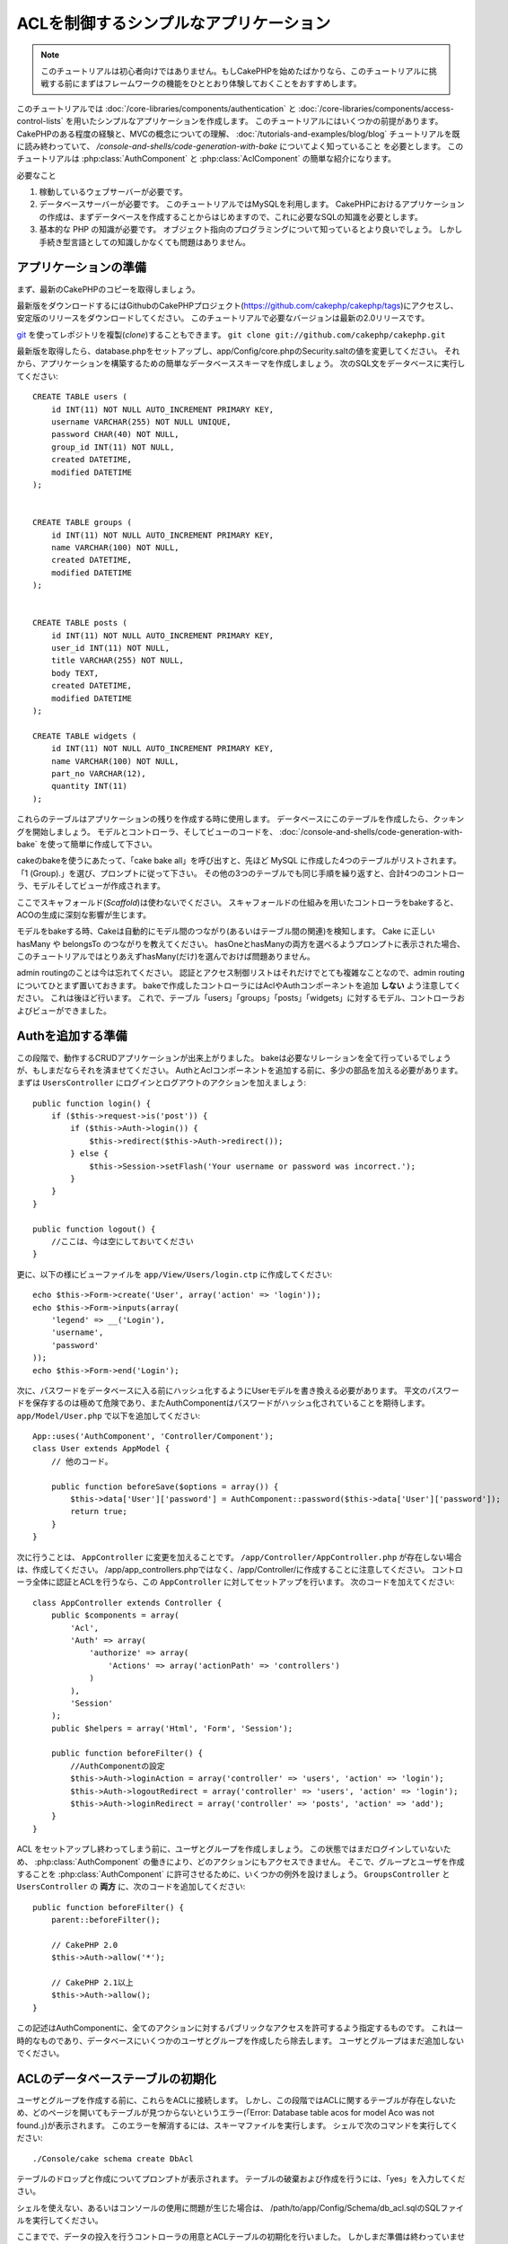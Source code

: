 ACLを制御するシンプルなアプリケーション
#######################################

.. note::

    このチュートリアルは初心者向けではありません。もしCakePHPを始めたばかりなら、\
    このチュートリアルに挑戦する前にまずはフレームワークの機能をひととおり体験しておくことをおすすめします。


このチュートリアルでは :doc:`/core-libraries/components/authentication` と
:doc:`/core-libraries/components/access-control-lists`
を用いたシンプルなアプリケーションを作成します。
このチュートリアルにはいくつかの前提があります。
CakePHPのある程度の経験と、MVCの概念についての理解、
:doc:`/tutorials-and-examples/blog/blog` チュートリアルを既に読み終わっていて、
`/console-and-shells/code-generation-with-bake` についてよく知っていること
を必要とします。
このチュートリアルは :php:class:`AuthComponent` と :php:class:`AclComponent` の簡単な紹介になります。

必要なこと


#. 稼動しているウェブサーバーが必要です。
#. データベースサーバーが必要です。
   このチュートリアルではMySQLを利用します。
   CakePHPにおけるアプリケーションの作成は、まずデータベースを作成することからはじめますので、これに必要なSQLの知識を必要とします。
#. 基本的な PHP の知識が必要です。
   オブジェクト指向のプログラミングについて知っているとより良いでしょう。
   しかし手続き型言語としての知識しかなくても問題はありません。

アプリケーションの準備
======================

まず、最新のCakePHPのコピーを取得しましょう。

最新版をダウンロードするにはGithubのCakePHPプロジェクト(https://github.com/cakephp/cakephp/tags)にアクセスし、安定版のリリースをダウンロードしてください。
このチュートリアルで必要なバージョンは最新の2.0リリースです。

`git <http://git-scm.com/>`_ を使ってレポジトリを複製(*clone*)することもできます。
``git clone git://github.com/cakephp/cakephp.git``

最新版を取得したら、database.phpをセットアップし、app/Config/core.phpのSecurity.saltの値を変更してください。
それから、アプリケーションを構築するための簡単なデータベーススキーマを作成しましょう。
次のSQL文をデータベースに実行してください::

   CREATE TABLE users (
       id INT(11) NOT NULL AUTO_INCREMENT PRIMARY KEY,
       username VARCHAR(255) NOT NULL UNIQUE,
       password CHAR(40) NOT NULL,
       group_id INT(11) NOT NULL,
       created DATETIME,
       modified DATETIME
   );


   CREATE TABLE groups (
       id INT(11) NOT NULL AUTO_INCREMENT PRIMARY KEY,
       name VARCHAR(100) NOT NULL,
       created DATETIME,
       modified DATETIME
   );


   CREATE TABLE posts (
       id INT(11) NOT NULL AUTO_INCREMENT PRIMARY KEY,
       user_id INT(11) NOT NULL,
       title VARCHAR(255) NOT NULL,
       body TEXT,
       created DATETIME,
       modified DATETIME
   );

   CREATE TABLE widgets (
       id INT(11) NOT NULL AUTO_INCREMENT PRIMARY KEY,
       name VARCHAR(100) NOT NULL,
       part_no VARCHAR(12),
       quantity INT(11)
   );

これらのテーブルはアプリケーションの残りを作成する時に使用します。
データベースにこのテーブルを作成したら、クッキングを開始しましょう。
モデルとコントローラ、そしてビューのコードを、 :doc:`/console-and-shells/code-generation-with-bake` を使って簡単に作成して下さい。

cakeのbakeを使うにあたって、「cake bake all」を呼び出すと、先ほど MySQL に作成した4つのテーブルがリストされます。
「1 (Group).」を選び、プロンプトに従って下さい。
その他の3つのテーブルでも同じ手順を繰り返すと、合計4つのコントローラ、モデルそしてビューが作成されます。

ここでスキャフォールド(*Scaffold*)は使わないでください。
スキャフォールドの仕組みを用いたコントローラをbakeすると、ACOの生成に深刻な影響が生じます。

モデルをbakeする時、Cakeは自動的にモデル間のつながり(あるいはテーブル間の関連)を検知します。
Cake に正しい hasMany や belongsTo のつながりを教えてください。
hasOneとhasManyの両方を選べるようプロンプトに表示された場合、このチュートリアルではとりあえずhasMany(だけ)を選んでおけば問題ありません。

admin routingのことは今は忘れてください。
認証とアクセス制御リストはそれだけでとても複雑なことなので、admin routingについてひとまず置いておきます。
bakeで作成したコントローラにはAclやAuthコンポーネントを追加 **しない** よう注意してください。
これは後ほど行います。
これで、テーブル「users」「groups」「posts」「widgets」に対するモデル、コントローラおよびビューができました。

Authを追加する準備
==================

この段階で、動作するCRUDアプリケーションが出来上がりました。
bakeは必要なリレーションを全て行っているでしょうが、もしまだならそれを済ませてください。
AuthとAclコンポーネントを追加する前に、多少の部品を加える必要があります。
まずは ``UsersController`` にログインとログアウトのアクションを加えましょう::

    public function login() {
        if ($this->request->is('post')) {
            if ($this->Auth->login()) {
                $this->redirect($this->Auth->redirect());
            } else {
                $this->Session->setFlash('Your username or password was incorrect.');
            }
        }
    }

    public function logout() {
        //ここは、今は空にしておいてください
    }

更に、以下の様にビューファイルを
``app/View/Users/login.ctp`` に作成してください::

    echo $this->Form->create('User', array('action' => 'login'));
    echo $this->Form->inputs(array(
        'legend' => __('Login'),
        'username',
        'password'
    ));
    echo $this->Form->end('Login');

次に、パスワードをデータベースに入る前にハッシュ化するようにUserモデルを書き換える必要があります。
平文のパスワードを保存するのは極めて危険であり、またAuthComponentはパスワードがハッシュ化されていることを期待します。
``app/Model/User.php`` で以下を追加してください::

    App::uses('AuthComponent', 'Controller/Component');
    class User extends AppModel {
        // 他のコード。

        public function beforeSave($options = array()) {
            $this->data['User']['password'] = AuthComponent::password($this->data['User']['password']);
            return true;
        }
    }

次に行うことは、 ``AppController`` に変更を加えることです。
``/app/Controller/AppController.php`` が存在しない場合は、作成してください。
/app/app_controllers.phpではなく、/app/Controller/に作成することに注意してください。
コントローラ全体に認証とACLを行うなら、この ``AppController`` に対してセットアップを行います。
次のコードを加えてください::

    class AppController extends Controller {
        public $components = array(
            'Acl',
            'Auth' => array(
                'authorize' => array(
                    'Actions' => array('actionPath' => 'controllers')
                )
            ),
            'Session'
        );
        public $helpers = array('Html', 'Form', 'Session');

        public function beforeFilter() {
            //AuthComponentの設定
            $this->Auth->loginAction = array('controller' => 'users', 'action' => 'login');
            $this->Auth->logoutRedirect = array('controller' => 'users', 'action' => 'login');
            $this->Auth->loginRedirect = array('controller' => 'posts', 'action' => 'add');
        }
    }

ACL をセットアップし終わってしまう前に、ユーザとグループを作成しましょう。
この状態ではまだログインしていないため、 :php:class:`AuthComponent` の働きにより、どのアクションにもアクセスできません。
そこで、グループとユーザを作成することを :php:class:`AuthComponent` に許可させるために、いくつかの例外を設けましょう。
``GroupsController`` と ``UsersController`` の **両方** に、次のコードを追加してください::

    public function beforeFilter() {
        parent::beforeFilter();

        // CakePHP 2.0
        $this->Auth->allow('*');

        // CakePHP 2.1以上
        $this->Auth->allow();
    }

この記述はAuthComponentに、全てのアクションに対するパブリックなアクセスを許可するよう指定するものです。
これは一時的なものであり、データベースにいくつかのユーザとグループを作成したら除去します。
ユーザとグループはまだ追加しないでください。

ACLのデータベーステーブルの初期化
=================================

ユーザとグループを作成する前に、これらをACLに接続します。
しかし、この段階ではACLに関するテーブルが存在しないため、どのページを開いてもテーブルが見つからないというエラー(「Error: Database table acos for model Aco was not found.」)が表示されます。
このエラーを解消するには、スキーマファイルを実行します。
シェルで次のコマンドを実行してください::

    ./Console/cake schema create DbAcl

テーブルのドロップと作成についてプロンプトが表示されます。
テーブルの破棄および作成を行うには、「yes」を入力してください。

シェルを使えない、あるいはコンソールの使用に問題が生じた場合は、
/path/to/app/Config/Schema/db\_acl.sqlのSQLファイルを実行してください。

ここまでで、データの投入を行うコントローラの用意とACLテーブルの初期化を行いました。
しかしまだ準備は終わっていません。
ユーザとグループのモデルに対して、もう少しやることがあります。
これらのモデルにACLに関わるからくりを追加していきましょう。

リクエスタとして振舞う
======================

AuthとACLをきちんと動作させるには、ユーザとグループをACLテーブルの列に関連付ける必要があります。
これを行うには、 ``AclBehavior`` を使用します。
``AclBehavior`` を使うと、モデルとACLテーブルを自動的に結びつけることができます。
これを使用するにあたり、モデル中で ``parentNode()`` を実行する必要があります。
``User`` モデルに次のコードを追加してください::

    class User extends AppModel {
        public $belongsTo = array('Group');
        public $actsAs = array('Acl' => array('type' => 'requester'));

        public function parentNode() {
            if (!$this->id && empty($this->data)) {
                return null;
            }
            if (isset($this->data['User']['group_id'])) {
                $groupId = $this->data['User']['group_id'];
            } else {
                $groupId = $this->field('group_id');
            }
            if (!$groupId) {
                return null;
            } else {
                return array('Group' => array('id' => $groupId));
            }
        }
    }

``Group`` モデルには、次のコードを追加します::

    class Group extends AppModel {
        public $actsAs = array('Acl' => array('type' => 'requester'));

        public function parentNode() {
            return null;
        }
    }

このコードは、 ``Group`` モデルと ``User`` モデルをACLに結びつけ、 ``User`` や ``Group`` をデータベースに登録した時、常にCakePHPが ``aros`` にも同様の登録を行うようにしています。
これにより、 ``users`` および ``groups`` テーブルをAROと透過的に結びつけるACLの管理機能を、アプリケーションの一部として作成できました。
ユーザーやグループを作成したり削除すると、常に ARO のテーブルも更新されます。

コントローラとモデルは初期のデータを追加する用意ができ、 ``Group`` と ``User`` モデルはACLテーブルに結び付けられました。
では http://example.com/groups/add と http://example.com/users/add
を開き、bakeで焼いたフォームを使ってグループとユーザを追加しましょう。
次のグループを作成します。

-  administrators
-  managers
-  users

各グループにユーザを作成することもできるので、後でテストするために各々の異なるアクセスグループにユーザを作成します。
忘れてしまわないよう、パスワードは書きとめておくか、簡単なものを使うようにしてください。
MySQLのプロンプトで ``SELECT * FROM aros;`` を実行した場合、次のような結果を取得できるでしょう::

    +----+-----------+-------+-------------+-------+------+------+
    | id | parent_id | model | foreign_key | alias | lft  | rght |
    +----+-----------+-------+-------------+-------+------+------+
    |  1 |      NULL | Group |           1 | NULL  |    1 |    4 |
    |  2 |      NULL | Group |           2 | NULL  |    5 |    8 |
    |  3 |      NULL | Group |           3 | NULL  |    9 |   12 |
    |  4 |         1 | User  |           1 | NULL  |    2 |    3 |
    |  5 |         2 | User  |           2 | NULL  |    6 |    7 |
    |  6 |         3 | User  |           3 | NULL  |   10 |   11 |
    +----+-----------+-------+-------------+-------+------+------+
    6 rows in set (0.00 sec)

3つのグループと3人のユーザが存在することがわかります。
ユーザは各グループにネストされており、これはグループ単位もしくはユーザ単位でパーミッションを設定できることを意味します。

グループだけのACL
-----------------

グループごとのみのパーミッションに単純化したい場合、 ``User`` も出るに  ``bindNode()`` を実装する必要があります::

    public function bindNode($user) {
        return array('model' => 'Group', 'foreign_key' => $user['User']['group_id']);
    }

このメソッドはACLに ``User`` のAROのチェックを省き、 ``Group`` のAROのみをチェックするように伝えます。

これを動作させるために、全てのユーザーに ``group_id`` を割り当てる必要があります。

この場合、 ``aros`` テーブルは以下のようになるでしょう::

    +----+-----------+-------+-------------+-------+------+------+
    | id | parent_id | model | foreign_key | alias | lft  | rght |
    +----+-----------+-------+-------------+-------+------+------+
    |  1 |      NULL | Group |           1 | NULL  |    1 |    2 |
    |  2 |      NULL | Group |           2 | NULL  |    3 |    4 |
    |  3 |      NULL | Group |           3 | NULL  |    5 |    6 |
    +----+-----------+-------+-------------+-------+------+------+
    3 rows in set (0.00 sec)

ACO(*Access Control Objects*)の作成
===================================

ユーザとグループ(*ARO*)を作成しましたので、ログインとログアウトができるよう、コントローラをACLに登録し、グループとユーザにパーミッションを設定しましょう。

ユーザとグループを作成したとき、AROは自動的に作成されます。
ではコントローラとアクションをACOとして自動的に作成するにはどのようにすればよいでしょうか。
残念ながら、CakePHPコアにはこれを自動的に行う方法はありません。
しかしCakePHPのコアクラスには、手動でACOを作成する方法がいくつかあります。
ACOオブジェクトを作成するには、ACLシェルを用いるか、 ``AclComponent`` を使用します。
シェルでACOを作成するには、次のようにします::

    ./Console/cake acl create aco root controllers

AclComponentを使う方法は次のようになります::

    $this->Acl->Aco->create(array('parent_id' => null, 'alias' => 'controllers'));
    $this->Acl->Aco->save();

この両方の例では、「controllers」という名のトップレベルのACO(あるいは根ノード)を作成しています。
これの目的は二つあります。
ひとつはアプリケーション全体に対するアクセス可否を簡単にすること、そしてモデルレコードのパーミッションをチェックするようなコントローラとアクションに関連することにはACLを使用しないということです。
グローバルなルートACOを使用するには、 ``AuthComponent`` の設定を若干変更する必要があります。
ACLがコントローラとアクションを走査するにあたり正しいノードパスを使用するために、 ``AuthComponent`` に根ノードの存在を教えてください。
これを行うには、先のコードで定義してあるように、 ``AppController`` の ``$components`` で、配列が ``actionPAth`` を必ず含むようにしてください::

    class AppController extends Controller {
        public $components = array(
            'Acl',
            'Auth' => array(
                'authorize' => array(
                    'Actions' => array('actionPath' => 'controllers')
                )
            ),
            'Session'
        );

チュートリアルを続行するには、続けて :doc:`part-two` を見てください。
